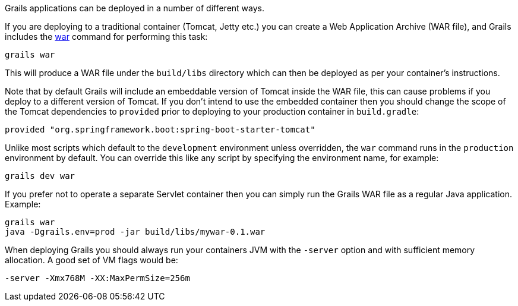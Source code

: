 Grails applications can be deployed in a number of different ways.

If you are deploying to a traditional container (Tomcat, Jetty etc.) you can create a Web Application Archive (WAR file), and Grails includes the link:../ref/Command%20Line/war.html[war] command for performing this task:

[source,bash]
----
grails war
----

This will produce a WAR file under the `build/libs` directory which can then be deployed as per your container's instructions.

Note that by default Grails will include an embeddable version of Tomcat inside the WAR file, this can cause problems if you deploy to a different version of Tomcat. If you don't intend to use the embedded container then you should change the scope of the Tomcat dependencies to `provided` prior to deploying to your production container in `build.gradle`:

[source,groovy]
----
provided "org.springframework.boot:spring-boot-starter-tomcat"
----

Unlike most scripts which default to the `development` environment unless overridden, the `war` command runs in the `production` environment by default. You can override this like any script by specifying the environment name, for example:

[source,bash]
----
grails dev war
----

If you prefer not to operate a separate Servlet container then you can simply run the Grails WAR file as a regular Java application. Example:

[source,bash]
----
grails war
java -Dgrails.env=prod -jar build/libs/mywar-0.1.war
----


When deploying Grails you should always run your containers JVM with the `-server` option and with sufficient memory allocation. A good set of VM flags would be:

[source,bash]
----
-server -Xmx768M -XX:MaxPermSize=256m
----
